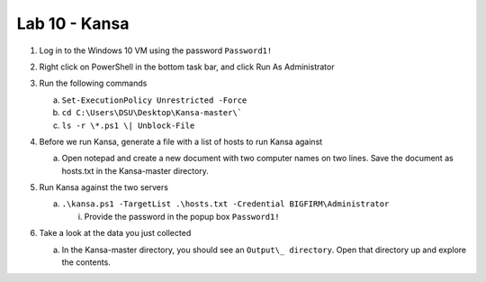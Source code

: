**************
Lab 10 - Kansa
**************

1. Log in to the Windows 10 VM using the password ``Password1!``

2. Right click on PowerShell in the bottom task bar, and click Run As
   Administrator

3. Run the following commands

   a. ``Set-ExecutionPolicy Unrestricted -Force``

   b. ``cd C:\Users\DSU\Desktop\Kansa-master\```

   c. ``ls -r \*.ps1 \| Unblock-File``

4. Before we run Kansa, generate a file with a list of hosts to run
   Kansa against

   a. | Open notepad and create a new document with two computer names
        on two lines. Save the document as hosts.txt in the Kansa-master
        directory.
      | |image0|

5. Run Kansa against the two servers

   a. ``.\kansa.ps1 -TargetList .\hosts.txt -Credential
      BIGFIRM\Administrator``

      i. Provide the password in the popup box ``Password1!``

6. Take a look at the data you just collected

   a. In the Kansa-master directory, you should see an ``Output\_
      directory``. Open that directory up and explore the contents.

.. |image0| image:: media/kansa/image1.png
   :width: 2.61111in
   :height: 1.33333in
